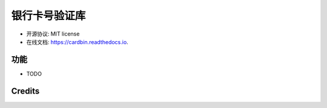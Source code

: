 =======
银行卡号验证库
=======


.. image:: https://img.shields.io/pypi/v/cardbin.svg
        :target: https://pypi.python.org/pypi/cardbin

.. image:: https://img.shields.io/travis/bopo/cardbin.svg
        :target: https://travis-ci.org/bopo/cardbin

.. image:: https://readthedocs.org/projects/cardbin/badge/?version=latest
        :target: https://cardbin.readthedocs.io/en/latest/?badge=latest
        :alt: Documentation Status

.. image:: https://pyup.io/repos/github/bopo/cardbin/shield.svg
     :target: https://pyup.io/repos/github/bopo/cardbin/
     :alt: Updates



* 开源协议: MIT license
* 在线文档: https://cardbin.readthedocs.io.


功能
--------

* TODO

Credits
---------



